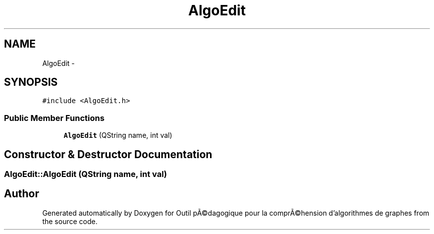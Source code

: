 .TH "AlgoEdit" 3 "1 Mar 2010" "Outil pÃ©dagogique pour la comprÃ©hension d'algorithmes de graphes" \" -*- nroff -*-
.ad l
.nh
.SH NAME
AlgoEdit \- 
.SH SYNOPSIS
.br
.PP
.PP
\fC#include <AlgoEdit.h>\fP
.SS "Public Member Functions"

.in +1c
.ti -1c
.RI "\fBAlgoEdit\fP (QString name, int val)"
.br
.in -1c
.SH "Constructor & Destructor Documentation"
.PP 
.SS "AlgoEdit::AlgoEdit (QString name, int val)"

.SH "Author"
.PP 
Generated automatically by Doxygen for Outil pÃ©dagogique pour la comprÃ©hension d'algorithmes de graphes from the source code.
